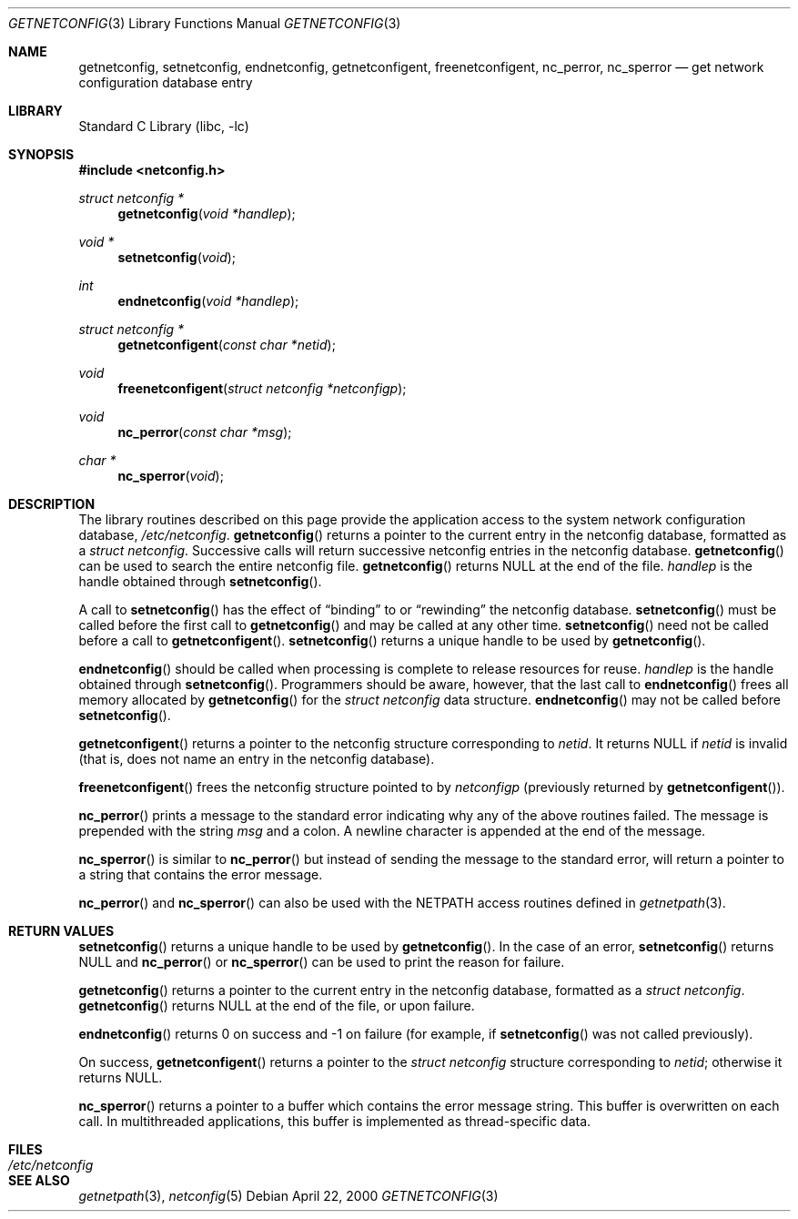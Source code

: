 .\" @(#)getnetconfig.3n 1.28 93/06/02 SMI; from SVr4
.\" $NetBSD: getnetconfig.3,v 1.1 2000/06/02 23:11:11 fvdl Exp $
.\" $FreeBSD: src/lib/libc/rpc/getnetconfig.3,v 1.2 2001/10/01 16:08:58 ru Exp $
.\" Copyright 1989 AT&T
.Dd April 22, 2000
.Dt GETNETCONFIG 3
.Os
.Sh NAME
.Nm getnetconfig ,
.Nm setnetconfig ,
.Nm endnetconfig ,
.Nm getnetconfigent ,
.Nm freenetconfigent ,
.Nm nc_perror ,
.Nm nc_sperror
.Nd get network configuration database entry
.Sh LIBRARY
.Lb libc
.Sh SYNOPSIS
.In netconfig.h
.Ft "struct netconfig *"
.Fn getnetconfig "void *handlep"
.Ft "void *"
.Fn setnetconfig "void"
.Ft int
.Fn endnetconfig "void *handlep"
.Ft "struct netconfig *"
.Fn getnetconfigent "const char *netid"
.Ft void
.Fn freenetconfigent "struct netconfig *netconfigp"
.Ft void
.Fn nc_perror "const char *msg"
.Ft "char *"
.Fn nc_sperror "void"
.Sh DESCRIPTION
The library routines described on this page
provide the application access to
the system network configuration database,
.Pa /etc/netconfig .
.Fn getnetconfig
returns a pointer to the
current entry in the
netconfig
database, formatted as a
.Ft "struct netconfig" .
Successive calls will return successive netconfig
entries in the netconfig database.
.Fn getnetconfig
can be used to search the entire netconfig
file.
.Fn getnetconfig
returns
.Dv NULL
at the end of the file.
.Fa handlep
is the handle obtained through
.Fn setnetconfig .
.Pp
A call to
.Fn setnetconfig
has the effect of
.Dq binding
to or
.Dq rewinding
the netconfig database.
.Fn setnetconfig
must be called before the first call to
.Fn getnetconfig
and may be called at any other time.
.Fn setnetconfig
need not be called before a call to
.Fn getnetconfigent .
.Fn setnetconfig
returns a unique handle to be used by
.Fn getnetconfig .
.Pp
.Fn endnetconfig
should be called when processing is complete to release resources for reuse.
.Fa handlep
is the handle obtained through
.Fn setnetconfig .
Programmers should be aware, however, that the last call to
.Fn endnetconfig
frees all memory allocated by
.Fn getnetconfig
for the
.Ft "struct netconfig"
data structure.
.Fn endnetconfig
may not be called before
.Fn setnetconfig .
.Pp
.Fn getnetconfigent
returns a pointer
to the netconfig structure corresponding
to
.Fa netid .
It returns
.Dv NULL
if
.Fa netid
is invalid
(that is, does not name an entry in the netconfig database).
.Pp
.Fn freenetconfigent
frees the netconfig structure pointed to by
.Fa netconfigp
(previously returned by
.Fn getnetconfigent ) .
.Pp
.Fn nc_perror
prints a message to the standard error indicating why any of the
above routines failed.
The message is prepended with the string
.Fa msg
and a colon.
A newline character is appended at the end of the message.
.Pp
.Fn nc_sperror
is similar to
.Fn nc_perror
but instead of sending the message
to the standard error, will return a pointer to a string that
contains the error message.
.Pp
.Fn nc_perror
and
.Fn nc_sperror
can also be used with the
.Ev NETPATH
access routines defined in
.Xr getnetpath 3 .
.Sh RETURN VALUES
.Fn setnetconfig
returns a unique handle to be used by
.Fn getnetconfig .
In the case of an error,
.Fn setnetconfig
returns
.Dv NULL
and
.Fn nc_perror
or
.Fn nc_sperror
can be used to print the reason for failure.
.Pp
.Fn getnetconfig
returns a pointer to the current entry in the netconfig
database, formatted as a
.Ft "struct netconfig" .
.Fn getnetconfig
returns
.Dv NULL
at the end of the file, or upon failure.
.Pp
.Fn endnetconfig
returns 0 on success and \-1 on failure
(for example, if
.Fn setnetconfig
was not called previously).
.Pp
On success,
.Fn getnetconfigent
returns a pointer to the
.Ft "struct netconfig"
structure corresponding to
.Fa netid ;
otherwise it returns
.Dv NULL .
.Pp
.Fn nc_sperror
returns a pointer to a buffer which contains the error message string.
This buffer is overwritten on each call.
In multithreaded applications, this buffer is
implemented as thread-specific data.
.Sh FILES
.Bl -tag -width /etc/netconfig -compact
.It Pa /etc/netconfig
.El
.Sh SEE ALSO
.Xr getnetpath 3 ,
.Xr netconfig 5
